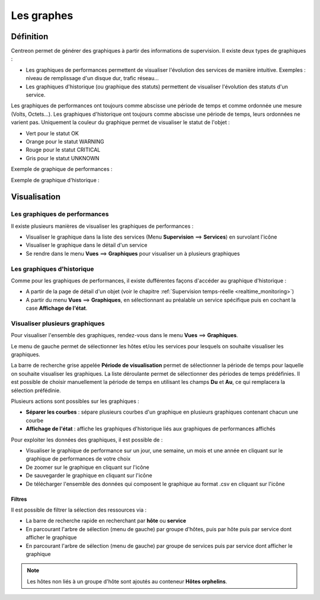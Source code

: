 ===========
Les graphes
===========

**********
Définition
**********

Centreon permet de générer des graphiques à partir des informations de supervision. Il existe deux types de graphiques :

* Les graphiques de performances permettent de visualiser l'évolution des services de manière intuitive. Exemples : niveau de remplissage d'un disque dur, trafic réseau...
* Les graphiques d'historique (ou graphique des statuts) permettent de visualiser l'évolution des statuts d'un service.

Les graphiques de performances ont toujours comme abscisse une période de temps et comme ordonnée une mesure (Volts, Octets...).
Les graphiques d'historique ont toujours comme abscisse une période de temps, leurs ordonnées ne varient pas. Uniquement la couleur du graphique permet de visualiser le statut de l'objet :

* Vert pour le statut OK
* Orange pour le statut WARNING
* Rouge pour le statut CRITICAL
* Gris pour le statut UNKNOWN

Exemple de graphique de performances :

.. image :: /images/guide_utilisateur/graphic_management/01perf_graph.png
   :align: center 

Exemple de graphique d'historique :

.. image :: /images/guide_utilisateur/graphic_management/01stat_graph.png
   :align: center 

*************
Visualisation
*************

Les graphiques de performances
==============================

Il existe plusieurs manières de visualiser les graphiques de performances :

* Visualiser le graphique dans la liste des services (Menu **Supervision** ==> **Services**) en survolant l'icône |column-chart| 
* Visualiser le graphique dans le détail d'un service
* Se rendre dans le menu **Vues** ==> **Graphiques** pour visualiser un à plusieurs graphiques

Les graphiques d'historique
===========================

Comme pour les graphiques de performances, il existe dufférentes façons d'accéder au graphique d'historique :

* A partir de la page de détail d'un objet (voir le chapitre :ref:`Supervision temps-réelle <realtime_monitoring>`)
* A partir du menu **Vues** ==> **Graphiques**, en sélectionnant au préalable un service spécifique puis en cochant la case **Affichage de l'état**.

Visualiser plusieurs graphiques
===============================

Pour visualiser l'ensemble des graphiques, rendez-vous dans le menu **Vues** ==> **Graphiques**.

.. image :: /images/guide_utilisateur/graphic_management/01graph_list.png
   :align: center 

Le menu de gauche permet de sélectionner les hôtes et/ou les services pour lesquels on souhaite visualiser les graphiques.

La barre de recherche grise appelée **Période de visualisation** permet de sélectionner la période de temps pour laquelle on souhaite visualiser les graphiques.
La liste déroulante permet de sélectionner des périodes de temps prédéfinies. Il est possible de choisir manuellement la période de temps en utilisant les champs **Du** et **Au**, ce qui remplacera la sélection préfédinie.

Plusieurs actions sont possibles sur les graphiques :

* **Séparer les courbes** : sépare plusieurs courbes d'un graphique en plusieurs graphiques contenant chacun une courbe
* **Affichage de l'état** : affiche les graphiques d'historique liés aux graphiques de performances affichés

Pour exploiter les données des graphiques, il est possible de :

* Visualiser le graphique de performance sur un jour, une semaine, un mois et une année en cliquant sur le graphique de performances de votre choix
* De zoomer sur le graphique en cliquant sur l'icône |zoom|
* De sauvegarder le graphique en cliquant sur l'icône |save|
* De télécharger l'ensemble des données qui composent le graphique au format .csv en cliquant sur l'icône |text_binary_csv|

Filtres
-------

Il est possible de filtrer la sélection des ressources via :

* La barre de recherche rapide en recherchant par **hôte** ou **service**
* En parcourant l'arbre de sélection (menu de gauche) par groupe d'hôtes, puis par hôte puis par service dont afficher le graphique
* En parcourant l'arbre de sélection (menu de gauche) par groupe de services puis par service dont afficher le graphique

.. note::
    Les hôtes non liés à un groupe d'hôte sont ajoutés au conteneur **Hôtes orphelins**.

.. |column-chart|    image:: /images/column-chart.gif
.. |zoom|	image:: /images/zoom.gif
.. |save|	image:: /images/save.gif
.. |text_binary_csv| image:: /images/text_binary_csv.gif

